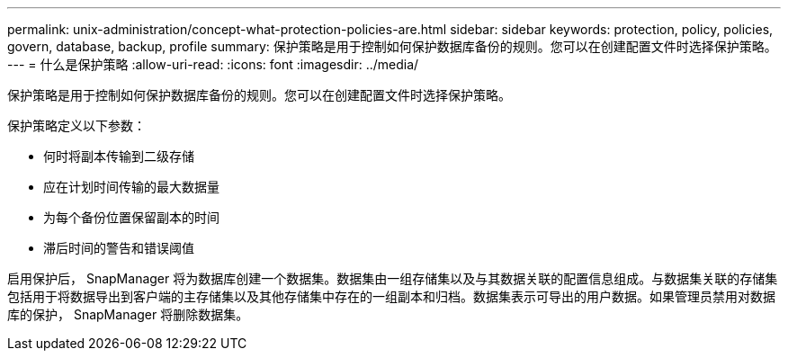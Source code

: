 ---
permalink: unix-administration/concept-what-protection-policies-are.html 
sidebar: sidebar 
keywords: protection, policy, policies, govern, database, backup, profile 
summary: 保护策略是用于控制如何保护数据库备份的规则。您可以在创建配置文件时选择保护策略。 
---
= 什么是保护策略
:allow-uri-read: 
:icons: font
:imagesdir: ../media/


[role="lead"]
保护策略是用于控制如何保护数据库备份的规则。您可以在创建配置文件时选择保护策略。

保护策略定义以下参数：

* 何时将副本传输到二级存储
* 应在计划时间传输的最大数据量
* 为每个备份位置保留副本的时间
* 滞后时间的警告和错误阈值


启用保护后， SnapManager 将为数据库创建一个数据集。数据集由一组存储集以及与其数据关联的配置信息组成。与数据集关联的存储集包括用于将数据导出到客户端的主存储集以及其他存储集中存在的一组副本和归档。数据集表示可导出的用户数据。如果管理员禁用对数据库的保护， SnapManager 将删除数据集。
